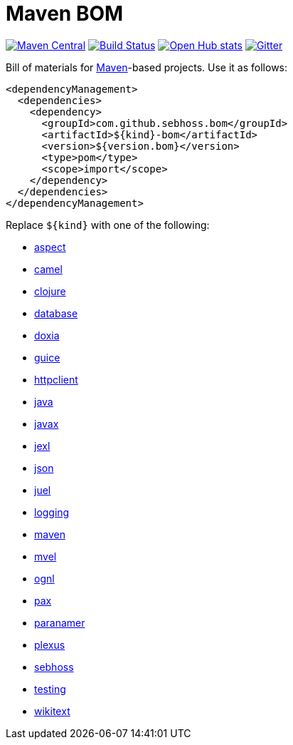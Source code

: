 = Maven BOM

image:https://img.shields.io/maven-central/v/com.github.sebhoss.bom/maven-boms.svg?style=flat-square["Maven Central", link="https://maven-badges.herokuapp.com/maven-central/com.github.sebhoss.bom/maven-boms"]
image:https://img.shields.io/travis/sebhoss/maven-boms/master.svg?style=flat-square["Build Status", link="http://travis-ci.org/sebhoss/maven-boms"]
image:https://www.openhub.net/p/maven-bom/widgets/project_thin_badge.gif["Open Hub stats", link="https://www.openhub.net/p/maven-bom/"]
image:https://badges.gitter.im/Join%20Chat.svg["Gitter", link="https://gitter.im/sebhoss/maven-boms"]

Bill of materials for http://maven.apache.org/[Maven]-based projects. Use it as follows:

[source,xml]
----
<dependencyManagement>
  <dependencies>
    <dependency>
      <groupId>com.github.sebhoss.bom</groupId>
      <artifactId>${kind}-bom</artifactId>
      <version>${version.bom}</version>
      <type>pom</type>
      <scope>import</scope>
    </dependency>
  </dependencies>
</dependencyManagement>
----

Replace `${kind}` with one of the following:

* https://github.com/sebhoss/maven-boms/blob/master/aspect-bom/pom.xml[aspect]
* https://github.com/sebhoss/maven-boms/blob/master/camel-bom/pom.xml[camel]
* https://github.com/sebhoss/maven-boms/blob/master/clojure-bom/pom.xml[clojure]
* https://github.com/sebhoss/maven-boms/blob/master/database-bom/pom.xml[database]
* https://github.com/sebhoss/maven-boms/blob/master/doxia-bom/pom.xml[doxia]
* https://github.com/sebhoss/maven-boms/blob/master/guice-bom/pom.xml[guice]
* https://github.com/sebhoss/maven-boms/blob/master/httpclient-bom/pom.xml[httpclient]
* https://github.com/sebhoss/maven-boms/blob/master/java-bom/pom.xml[java]
* https://github.com/sebhoss/maven-boms/blob/master/javax-bom/pom.xml[javax]
* https://github.com/sebhoss/maven-boms/blob/master/jexl-bom/pom.xml[jexl]
* https://github.com/sebhoss/maven-boms/blob/master/json-bom/pom.xml[json]
* https://github.com/sebhoss/maven-boms/blob/master/juel-bom/pom.xml[juel]
* https://github.com/sebhoss/maven-boms/blob/master/logging-bom/pom.xml[logging]
* https://github.com/sebhoss/maven-boms/blob/master/maven-bom/pom.xml[maven]
* https://github.com/sebhoss/maven-boms/blob/master/mvel-bom/pom.xml[mvel]
* https://github.com/sebhoss/maven-boms/blob/master/ognl-bom/pom.xml[ognl]
* https://github.com/sebhoss/maven-boms/blob/master/pax-bom/pom.xml[pax]
* https://github.com/sebhoss/maven-boms/blob/master/paranamer-bom/pom.xml[paranamer]
* https://github.com/sebhoss/maven-boms/blob/master/plexus-bom/pom.xml[plexus]
* https://github.com/sebhoss/maven-boms/blob/master/sebhoss-bom/pom.xml[sebhoss]
* https://github.com/sebhoss/maven-boms/blob/master/testing-bom/pom.xml[testing]
* https://github.com/sebhoss/maven-boms/blob/master/wikitext-bom/pom.xml[wikitext]

